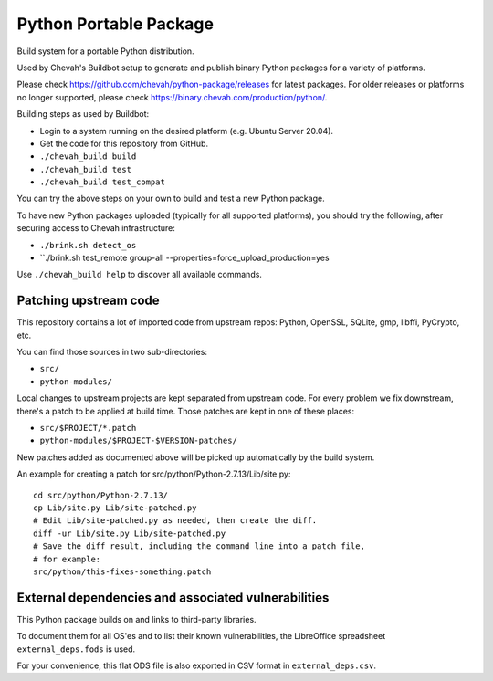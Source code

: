 Python Portable Package
=======================

Build system for a portable Python distribution.

Used by Chevah's Buildbot setup to generate and publish binary Python
packages for a variety of platforms.

Please check https://github.com/chevah/python-package/releases for
latest packages. For older releases or platforms no longer supported,
please check https://binary.chevah.com/production/python/.

Building steps as used by Buildbot:

* Login to a system running on the desired platform (e.g. Ubuntu Server 20.04).
* Get the code for this repository from GitHub.
* ``./chevah_build build``
* ``./chevah_build test``
* ``./chevah_build test_compat``

You can try the above steps on your own to build and test a new Python package.

To have new Python packages uploaded (typically for all supported platforms),
you should try the following, after securing access to Chevah infrastructure:

* ``./brink.sh detect_os``
* ``./brink.sh test_remote group-all --properties=force_upload_production=yes

Use ``./chevah_build help`` to discover all available commands.


Patching upstream code
----------------------

This repository contains a lot of imported code from upstream repos:
Python, OpenSSL, SQLite, gmp, libffi, PyCrypto, etc.

You can find those sources in two sub-directories:

* ``src/``
* ``python-modules/``

Local changes to upstream projects are kept separated from upstream code.
For every problem we fix downstream, there's a patch to be applied at build
time. Those patches are kept in one of these places:

* ``src/$PROJECT/*.patch``
* ``python-modules/$PROJECT-$VERSION-patches/``

New patches added as documented above will be picked up automatically
by the build system.

An example for creating a patch for src/python/Python-2.7.13/Lib/site.py::

    cd src/python/Python-2.7.13/
    cp Lib/site.py Lib/site-patched.py
    # Edit Lib/site-patched.py as needed, then create the diff.
    diff -ur Lib/site.py Lib/site-patched.py
    # Save the diff result, including the command line into a patch file,
    # for example:
    src/python/this-fixes-something.patch


External dependencies and associated vulnerabilities
----------------------------------------------------

This Python package builds on and links to third-party libraries.

To document them for all OS'es and to list their known vulnerabilities,
the LibreOffice spreadsheet ``external_deps.fods`` is used.

For your convenience, this flat ODS file is also exported in CSV format in
``external_deps.csv``.
